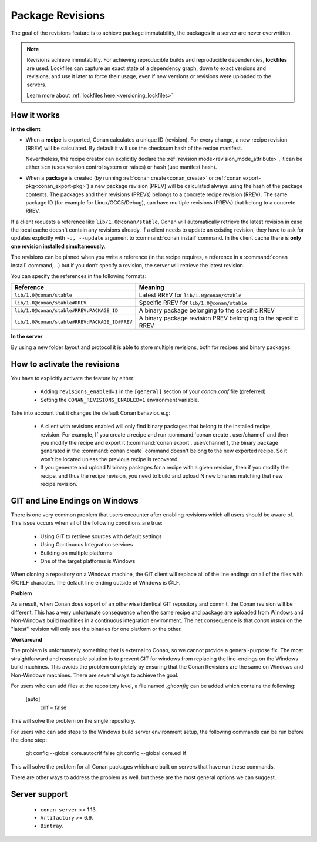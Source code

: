 .. _package_revisions:

Package Revisions
=================

The goal of the revisions feature is to achieve package immutability, the packages in a server are never overwritten.

.. note::

    Revisions achieve immutability. For achieving reproducible builds and reproducible dependencies, **lockfiles**
    are used. Lockfiles can capture an exact state of a dependency graph, down to exact versions and revisions, and use
    it later to force their usage, even if new versions or revisions were uploaded to the servers.

    Learn more about :ref:`lockfiles here.<versioning_lockfiles>`
    

How it works
------------

**In the client**

- When a **recipe** is exported, Conan calculates a unique ID (revision). For every change,
  a new recipe revision (RREV) will be calculated. By default it will use the checksum hash of the
  recipe manifest.

  Nevertheless, the recipe creator can explicitly declare the :ref:`revision mode<revision_mode_attribute>`,
  it can be either ``scm`` (uses version control system or raises) or ``hash`` (use manifest hash).

- When a **package** is created (by running :ref:`conan create<conan_create>` or :ref:`conan export-pkg<conan_export-pkg>`)
  a new package revision (PREV) will be calculated always using the hash of the package contents.
  The packages and their revisions (PREVs) belongs to a concrete recipe revision (RREV).
  The same package ID (for example for Linux/GCC5/Debug), can have multiple revisions (PREVs) that belong
  to a concrete RREV.

If a client requests a reference like ``lib/1.0@conan/stable``, Conan will automatically retrieve the latest revision in case
the local cache doesn't contain any revisions already. If a client needs to update an existing revision, they have to ask for updates explicitly
with ``-u, --update`` argument to :command:`conan install` command. In the client cache there is
**only one revision installed simultaneously**.

The revisions can be pinned when you write a reference (in the recipe requires, a reference in a
:command:`conan install` command,…) but if you don’t specify a revision, the server will retrieve the latest revision.

You can specify the references in the following formats:

+-----------------------------------------------+--------------------------------------------------------------------+
| Reference                                     | Meaning                                                            |
+===============================================+====================================================================+
| ``lib/1.0@conan/stable``                      | Latest RREV for ``lib/1.0@conan/stable``                           |
+-----------------------------------------------+--------------------------------------------------------------------+
| ``lib/1.0@conan/stable#RREV``                 | Specific RREV for ``lib/1.0@conan/stable``                         |
+-----------------------------------------------+--------------------------------------------------------------------+
| ``lib/1.0@conan/stable#RREV:PACKAGE_ID``      | A binary package belonging to the specific RREV                    |
+-----------------------------------------------+--------------------------------------------------------------------+
| ``lib/1.0@conan/stable#RREV:PACKAGE_ID#PREV`` | A binary package revision PREV belonging to the specific RREV      |
+-----------------------------------------------+--------------------------------------------------------------------+

**In the server**

By using a new folder layout and protocol it is able to store multiple revisions, both for recipes and binary packages.

How to activate the revisions
-----------------------------

You have to explicitly activate the feature by either:

 - Adding ``revisions_enabled=1`` in the ``[general]`` section of your *conan.conf* file (preferred)
 - Setting the ``CONAN_REVISIONS_ENABLED=1`` environment variable.

Take into account that it changes the default Conan behavior. e.g:

    - A client with revisions enabled will only find binary packages that belong to the installed recipe revision.
      For example, If you create a recipe and run :command:`conan create . user/channel` and then you modify the recipe and
      export it (:command:`conan export . user/channel`), the binary package generated in the :command:`conan create` command
      doesn't belong to the new exported recipe. So it won't be located unless the previous recipe is recovered.

    - If you generate and upload N binary packages for a recipe with a given revision, then if you modify the recipe, and thus the recipe
      revision, you need to build and upload N new binaries matching that new recipe revision.


GIT and Line Endings on Windows
-----------------------------

There is one very common problem that users encounter after enabling revisions which all users should be aware of. 
This issue occurs when all of the following conditions are true:

 - Using GIT to retrieve sources with default settings
 - Using Continuous Integration services
 - Building on multiple platforms
 - One of the target platforms is Windows

When cloning a repository on a Windows machine, the GIT client will replace all of the line endings on all of the 
files with @CRLF character. The default line ending outside of Windows is @LF.  

**Problem**

As a result, when Conan does export of an otherwise identical GIT repository and commit, the Conan revision will be different. 
This has a very unfortunate consequence when the same recipe and package are uploaded from Windows and Non-Windows build machines in
a continuous integration environment. The net consequence is that `conan install` on the "latest" revision will only see the binaries
for one platform or the other. 

**Workaround**

The problem is unfortunately something that is external to Conan, so we cannot provide a general-purpose fix. The most 
straightforward and reasonable solution is to prevent GIT for windows from replacing the line-endings on the Windows build
machines. This avoids the problem completely by ensuring that the Conan Revisions are the same on Windows and Non-Windows 
machines. There are several ways to achieve the goal. 

For users who can add files at the repository level, a file named `.gitconfig` can be added which contains the following:

        [auto]
          crlf = false

This will solve the problem on the single repository. 

For users who can add steps to the Windows build server environment setup, the following commands can be run before the clone step:

        git config --global core.autocrlf false   
        git config --global core.eol lf  

This will solve the problem for all Conan packages which are built on servers that have run these commands. 

There are other ways to address the problem as well, but these are the most general options we can suggest. 

          
Server support
--------------

   - ``conan_server`` >= 1.13.
   - ``Artifactory`` >= 6.9.
   - ``Bintray``.
